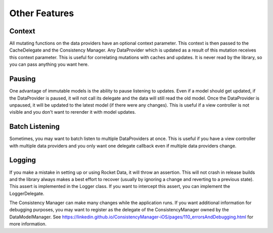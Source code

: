 Other Features
==============

Context
-------

All mutating functions on the data providers have an optional context parameter. This context is then passed to the CacheDelegate and the Consistency Manager. Any DataProvider which is updated as a result of this mutation receives this context parameter. This is useful for correlating mutations with caches and updates. It is never read by the library, so you can pass anything you want here.

Pausing
-------

One advantage of immutable models is the ability to pause listening to updates. Even if a model should get updated, if the DataProvider is paused, it will not call its delegate and the data will still read the old model. Once the DataProvider is unpaused, it will be updated to the latest model (if there were any changes). This is useful if a view controller is not visible and you don't want to rerender it with model updates.

Batch Listening
---------------

Sometimes, you may want to batch listen to multiple DataProviders at once. This is useful if you have a view controller with multiple data providers and you only want one delegate callback even if multiple data providers change.

Logging
-------

If you make a mistake in setting up or using Rocket Data, it will throw an assertion. This will not crash in release builds and the library always makes a best effort to recover (usually by ignoring a change and reverting to a previous state). This assert is implemented in the Logger class. If you want to intercept this assert, you can implement the LoggerDelegate.

The Consistency Manager can make many changes while the application runs. If you want additional information for debugging purposes, you may want to register as the delegate of the ConsistencyManager owned by the DataModelManager. See https://linkedin.github.io/ConsistencyManager-iOS/pages/110_errorsAndDebugging.html for more information.
